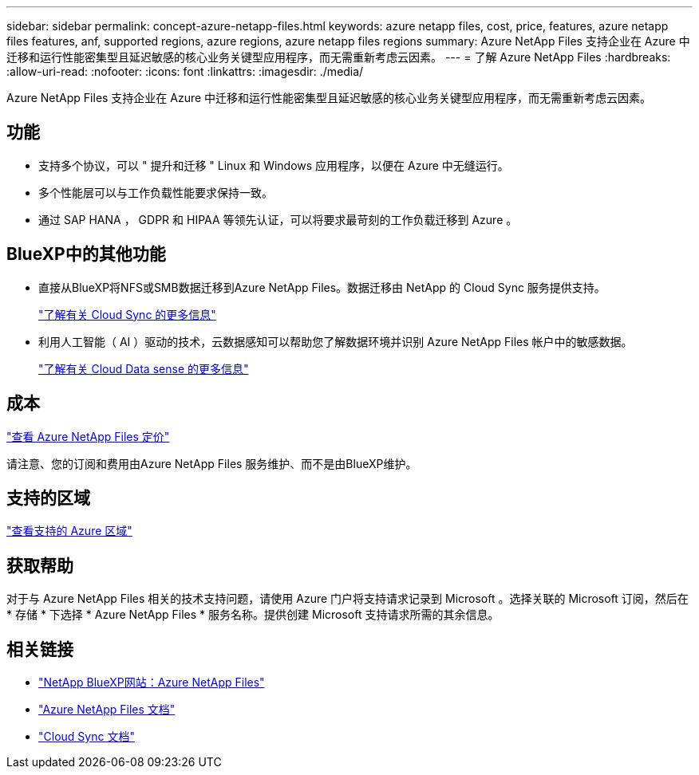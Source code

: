 ---
sidebar: sidebar 
permalink: concept-azure-netapp-files.html 
keywords: azure netapp files, cost, price, features, azure netapp files features, anf, supported regions, azure regions, azure netapp files regions 
summary: Azure NetApp Files 支持企业在 Azure 中迁移和运行性能密集型且延迟敏感的核心业务关键型应用程序，而无需重新考虑云因素。 
---
= 了解 Azure NetApp Files
:hardbreaks:
:allow-uri-read: 
:nofooter: 
:icons: font
:linkattrs: 
:imagesdir: ./media/


[role="lead"]
Azure NetApp Files 支持企业在 Azure 中迁移和运行性能密集型且延迟敏感的核心业务关键型应用程序，而无需重新考虑云因素。



== 功能

* 支持多个协议，可以 " 提升和迁移 " Linux 和 Windows 应用程序，以便在 Azure 中无缝运行。
* 多个性能层可以与工作负载性能要求保持一致。
* 通过 SAP HANA ， GDPR 和 HIPAA 等领先认证，可以将要求最苛刻的工作负载迁移到 Azure 。




== BlueXP中的其他功能

* 直接从BlueXP将NFS或SMB数据迁移到Azure NetApp Files。数据迁移由 NetApp 的 Cloud Sync 服务提供支持。
+
https://docs.netapp.com/us-en/cloud-manager-sync/concept-cloud-sync.html["了解有关 Cloud Sync 的更多信息"^]

* 利用人工智能（ AI ）驱动的技术，云数据感知可以帮助您了解数据环境并识别 Azure NetApp Files 帐户中的敏感数据。
+
https://docs.netapp.com/us-en/cloud-manager-data-sense/concept-cloud-compliance.html["了解有关 Cloud Data sense 的更多信息"^]





== 成本

https://azure.microsoft.com/pricing/details/netapp/["查看 Azure NetApp Files 定价"^]

请注意、您的订阅和费用由Azure NetApp Files 服务维护、而不是由BlueXP维护。



== 支持的区域

https://cloud.netapp.com/cloud-volumes-global-regions["查看支持的 Azure 区域"^]



== 获取帮助

对于与 Azure NetApp Files 相关的技术支持问题，请使用 Azure 门户将支持请求记录到 Microsoft 。选择关联的 Microsoft 订阅，然后在 * 存储 * 下选择 * Azure NetApp Files * 服务名称。提供创建 Microsoft 支持请求所需的其余信息。



== 相关链接

* https://cloud.netapp.com/azure-netapp-files["NetApp BlueXP网站：Azure NetApp Files"^]
* https://docs.microsoft.com/azure/azure-netapp-files/["Azure NetApp Files 文档"^]
* https://docs.netapp.com/us-en/cloud-manager-sync/index.html["Cloud Sync 文档"^]


